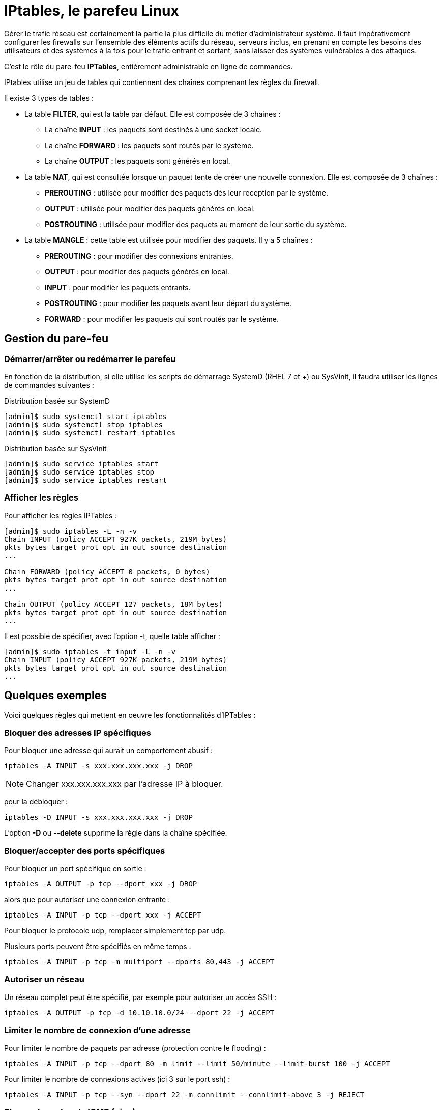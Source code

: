 ////
Les supports de Formatux sont publiés sous licence Creative Commons-BY-SA et sous licence Art Libre.
Vous êtes ainsi libre de copier, de diffuser et de transformer librement les œuvres dans le respect des droits de l’auteur.

    BY : Paternité. Vous devez citer le nom de l’auteur original.
    SA : Partage des Conditions Initiales à l’Identique.

Licence Creative Commons-BY-SA : https://creativecommons.org/licenses/by-sa/3.0/fr/
Licence Art Libre : http://artlibre.org/

Auteurs : Patrick Finet, Xavier Sauvignon, Antoine Le Morvan
////
= IPtables, le parefeu Linux

Gérer le trafic réseau est certainement la partie la plus difficile du métier d'administrateur système. Il faut impérativement configurer les firewalls sur l'ensemble des éléments actifs du réseau, serveurs inclus, en prenant en compte les besoins des utilisateurs et des systèmes à la fois pour le trafic entrant et sortant, sans laisser des systèmes vulnérables à des attaques.

C'est le rôle du pare-feu **IPTables**, entièrement administrable en ligne de commandes.

IPtables utilise un jeu de tables qui contiennent des chaînes comprenant les règles du firewall.

Il existe 3 types de tables :

* La table **FILTER**, qui est la table par défaut.
Elle est composée de 3 chaines :
** La chaîne **INPUT** : les paquets sont destinés à une socket locale.
** La chaîne **FORWARD** : les paquets sont routés par le système.
** La chaîne **OUTPUT** : les paquets sont générés en local.
* La table **NAT**, qui est consultée lorsque un paquet tente de créer une nouvelle connexion. Elle est composée de 3 chaînes :
** **PREROUTING** : utilisée pour modifier des paquets dès leur reception par le système.
** **OUTPUT** : utilisée pour modifier des paquets générés en local.
** **POSTROUTING** : utilisée pour modifier des paquets au moment de leur sortie du système.
* La table **MANGLE** : cette table est utilisée pour modifier des paquets. Il y a 5 chaînes :
** **PREROUTING** : pour modifier des connexions entrantes.
** **OUTPUT** : pour modifier des paquets générés en local.
** **INPUT** : pour modifier les paquets entrants.
** **POSTROUTING** : pour modifier les paquets avant leur départ du système.
** **FORWARD** : pour modifier les paquets qui sont routés par le système.

== Gestion du pare-feu

=== Démarrer/arrêter ou redémarrer le parefeu
En fonction de la distribution, si elle utilise les scripts de démarrage SystemD (RHEL 7 et +) ou SysVinit, il faudra utiliser les lignes de commandes suivantes :

.Distribution basée sur SystemD
[source,bash]
----
[admin]$ sudo systemctl start iptables
[admin]$ sudo systemctl stop iptables
[admin]$ sudo systemctl restart iptables
----

.Distribution basée sur SysVinit
[source,bash]
----
[admin]$ sudo service iptables start
[admin]$ sudo service iptables stop
[admin]$ sudo service iptables restart
----

=== Afficher les règles

Pour afficher les règles IPTables :

[source,bash]
----
[admin]$ sudo iptables -L -n -v
Chain INPUT (policy ACCEPT 927K packets, 219M bytes)
pkts bytes target prot opt in out source destination
...

Chain FORWARD (policy ACCEPT 0 packets, 0 bytes)
pkts bytes target prot opt in out source destination
...

Chain OUTPUT (policy ACCEPT 127 packets, 18M bytes)
pkts bytes target prot opt in out source destination
...
----

Il est possible de spécifier, avec l'option -t, quelle table afficher :
[source,bash]
----
[admin]$ sudo iptables -t input -L -n -v
Chain INPUT (policy ACCEPT 927K packets, 219M bytes)
pkts bytes target prot opt in out source destination
...
----

== Quelques exemples

Voici quelques règles qui mettent en oeuvre les fonctionnalités d'IPTables :

=== Bloquer des adresses IP spécifiques

Pour bloquer une adresse qui aurait un comportement abusif :

[source,bash]
----
iptables -A INPUT -s xxx.xxx.xxx.xxx -j DROP
----

[NOTE]
====
Changer xxx.xxx.xxx.xxx par l'adresse IP à bloquer.
====

pour la débloquer :

[source,bash]
----
iptables -D INPUT -s xxx.xxx.xxx.xxx -j DROP
----

L'option **-D** ou **--delete** supprime la règle dans la chaîne spécifiée.

=== Bloquer/accepter des ports spécifiques

Pour bloquer un port spécifique en sortie :

[source,bash]
----
iptables -A OUTPUT -p tcp --dport xxx -j DROP
----

alors que pour autoriser une connexion entrante :

[source,bash]
----
iptables -A INPUT -p tcp --dport xxx -j ACCEPT
----

Pour bloquer le protocole udp, remplacer simplement tcp par udp.

Plusieurs ports peuvent être spécifiés en même temps :

[source,bash]
----
iptables -A INPUT -p tcp -m multiport --dports 80,443 -j ACCEPT
----

=== Autoriser un réseau
Un réseau complet peut être spécifié, par exemple pour autoriser un accès SSH :

[source,bash]
----
iptables -A OUTPUT -p tcp -d 10.10.10.0/24 --dport 22 -j ACCEPT
----

=== Limiter le nombre de connexion d'une adresse
Pour limiter le nombre de paquets par adresse (protection contre le flooding) :
[source,bash]
----
iptables -A INPUT -p tcp --dport 80 -m limit --limit 50/minute --limit-burst 100 -j ACCEPT
----

Pour limiter le nombre de connexions actives (ici 3 sur le port ssh) :
[source,bash]
----
iptables -A INPUT -p tcp --syn --dport 22 -m connlimit --connlimit-above 3 -j REJECT
----

=== Bloquer le protocole ICMP (ping)

Bloquer le protocole ICMP peut être considéré comme une mesure de sécurité.

[source,bash]
----
iptables -A INPUT -p icmp -i eth0 -j DROP
----

=== Accès à la loopback

L'accès à l'interface de loopback doit toujours être possible. Les lignes suivantes doivent impérativement être présentes :

[source,bash]
----
iptables -A INPUT -i lo -j ACCEPT
iptables -A OUTPUT -o lo -j ACCEPT
----

=== Logger les paquets refusés

Iptables peut envoyer à syslog (/var/log/messages) les paquets qu'il refuse :

[source,bash]
----
iptables -A INPUT -i eth0 -J LOG --log-prefix "REFUS IPTABLES : "
----

Cette règle est à mettre en toute dernière, juste avant la suppression des paquets.

=== Gérer les connexions établies
Il est nécessaire d'autoriser les paquets provenant de connexions déjà établies ou en relation avec d'autres connexions.

[source,bash]
----
iptables -A INPUT -m conntrack --ctstate ESTABLISHED,RELATED -j ACCEPT
iptables -A OUTPUT -m conntrack --ctstate ESTABLISHED -j ACCEPT
----

=== Supprimer les paquets invalides
Certains paquets sont marqués invalides à l'arrivée (duplication, déséquencement, etc.). Il est possible de les loggers pour pouvoir éventuellement mener des actions correctrices, puis de les supprimer :
[source,bash]
----
iptables -A INPUT -m conntrack --ctstate INVALID -J LOG --log-prefix "REFUS IPTABLES : 
iptables -A INPUT -m conntrack --ctstate INVALID -j DROP
----

=== Bloquer le trafic SMTP sortant

Pour empêcher toute sortie de mails depuis un des ports correspondant aux ports SMTP  :

----
iptables -A OUTPUT -p tcp --dports 25,465,587 -j REJECT
----

== Conclusion

Ces exemples permettent de faire le tour des fonctionnalités offertes par le parefeu iptables. Quelques règles permettent d'offrir un niveau de sécurité plus important. 

La mise en place du parefeu n'est donc pas un élément à négliger.